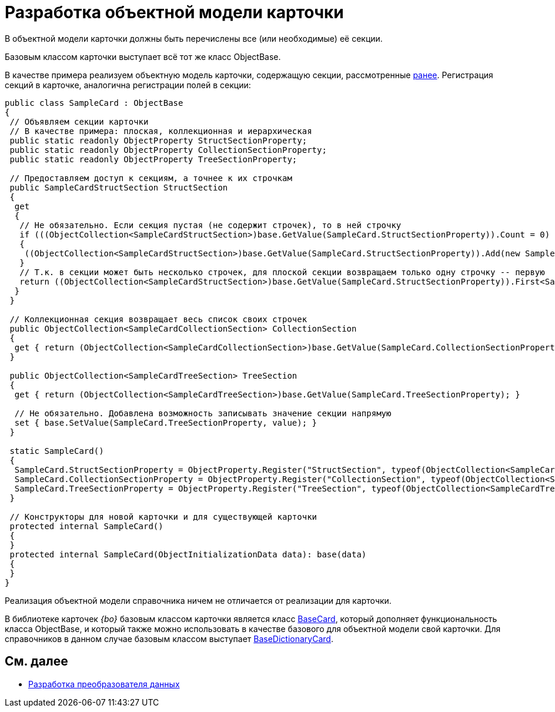 = Разработка объектной модели карточки

В объектной модели карточки должны быть перечислены все (или необходимые) её секции.

Базовым классом карточки выступает всё тот же класс ObjectBase.

В качестве примера реализуем объектную модель карточки, содержащую секции, рассмотренные xref:DM_CardsDev_CreateObjectModel_Sections.adoc[ранее]. Регистрация секций в карточке, аналогична регистрации полей в секции:

[source,pre,codeblock]
----
public class SampleCard : ObjectBase
{
 // Объявляем секции карточки
 // В качестве примера: плоская, коллекционная и иерархическая
 public static readonly ObjectProperty StructSectionProperty;
 public static readonly ObjectProperty CollectionSectionProperty;
 public static readonly ObjectProperty TreeSectionProperty;

 // Предоставляем доступ к секциям, а точнее к их строчкам
 public SampleCardStructSection StructSection
 {
  get
  {
   // Не обязательно. Если секция пустая (не содержит строчек), то в ней строчку
   if (((ObjectCollection<SampleCardStructSection>)base.GetValue(SampleCard.StructSectionProperty)).Count = 0)
   {
    ((ObjectCollection<SampleCardStructSection>)base.GetValue(SampleCard.StructSectionProperty)).Add(new SampleCardStructSection());
   }
   // Т.к. в секции может быть несколько строчек, для плоской секции возвращаем только одну строчку -- первую
   return ((ObjectCollection<SampleCardStructSection>)base.GetValue(SampleCard.StructSectionProperty)).First<SampleCardStructSection>();
  }
 }

 // Коллекционная секция возвращает весь список своих строчек
 public ObjectCollection<SampleCardCollectionSection> CollectionSection
 {
  get { return (ObjectCollection<SampleCardCollectionSection>)base.GetValue(SampleCard.CollectionSectionProperty); }
 }

 public ObjectCollection<SampleCardTreeSection> TreeSection
 {
  get { return (ObjectCollection<SampleCardTreeSection>)base.GetValue(SampleCard.TreeSectionProperty); }

  // Не обязательно. Добавлена возможность записывать значение секции напрямую
  set { base.SetValue(SampleCard.TreeSectionProperty, value); }
 }

 static SampleCard()
 {
  SampleCard.StructSectionProperty = ObjectProperty.Register("StructSection", typeof(ObjectCollection<SampleCardCollectionSection>), typeof(SampleCard));
  SampleCard.CollectionSectionProperty = ObjectProperty.Register("CollectionSection", typeof(ObjectCollection<SampleCardCollectionSection>), typeof(SampleCard));
  SampleCard.TreeSectionProperty = ObjectProperty.Register("TreeSection", typeof(ObjectCollection<SampleCardTreeSection>), typeof(SampleCard));
 }

 // Конструкторы для новой карточки и для существующей карточки
 protected internal SampleCard()
 {
 }
 protected internal SampleCard(ObjectInitializationData data): base(data)
 {
 }
}
----

Реализация объектной модели справочника ничем не отличается от реализации для карточки.

В библиотеке карточек _{bo}_ базовым классом карточки является класс xref:api/DocsVision/BackOffice/ObjectModel/BaseCard_CL.adoc[BaseCard], который дополняет функциональность класса ObjectBase, и который также можно использовать в качестве базового для объектной модели свой карточки. Для справочников в данном случае базовым классом выступает xref:api/DocsVision/BackOffice/ObjectModel/BaseDictionaryCard_CL.adoc[BaseDictionaryCard].

== См. далее

* xref:DM_CardsDev_CreateObjectModel_Mapper.adoc[Разработка преобразователя данных]

